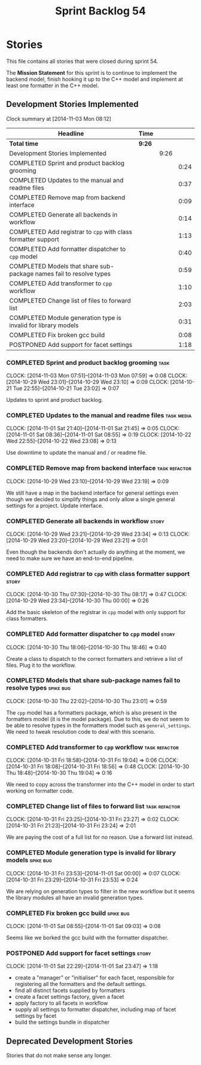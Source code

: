 #+title: Sprint Backlog 54
#+options: date:nil toc:nil author:nil num:nil
#+todo: ANALYSIS IMPLEMENTATION TESTING | COMPLETED CANCELLED POSTPONED
#+tags: { story(s) epic(e) task(t) note(n) spike(p) }
#+tags: { refactor(r) bug(b) feature(f) vision(v) }
#+tags: { meta_data(m) tests(a) packaging(q) media(h) build(u) validation(x) diagrams(w) frontend(c) backend(g) }
#+tags: dia(y) sml(l) cpp(k) config(o) formatters(d)

* Stories

This file contains all stories that were closed during sprint 54.

The *Mission Statement* for this sprint is to continue to implement
the backend model, finish hooking it up to the C++ model and implement
at least one formatter in the C++ model.

** Development Stories Implemented

#+begin: clocktable :maxlevel 3 :scope subtree
Clock summary at [2014-11-03 Mon 08:12]

| Headline                                                            | Time   |      |      |
|---------------------------------------------------------------------+--------+------+------|
| *Total time*                                                        | *9:26* |      |      |
|---------------------------------------------------------------------+--------+------+------|
| Development Stories Implemented                                     |        | 9:26 |      |
| COMPLETED Sprint and product backlog grooming                       |        |      | 0:24 |
| COMPLETED Updates to the manual and readme files                    |        |      | 0:37 |
| COMPLETED Remove map from backend interface                         |        |      | 0:09 |
| COMPLETED Generate all backends in workflow                         |        |      | 0:14 |
| COMPLETED Add registrar to =cpp= with class formatter support       |        |      | 1:13 |
| COMPLETED Add formatter dispatcher to =cpp= model                   |        |      | 0:40 |
| COMPLETED Models that share sub-package names fail to resolve types |        |      | 0:59 |
| COMPLETED Add transformer to =cpp= workflow                         |        |      | 1:10 |
| COMPLETED Change list of files to forward list                      |        |      | 2:03 |
| COMPLETED Module generation type is invalid for library models      |        |      | 0:31 |
| COMPLETED Fix broken gcc build                                      |        |      | 0:08 |
| POSTPONED Add support for facet settings                            |        |      | 1:18 |
#+end:

*** COMPLETED Sprint and product backlog grooming                      :task:
    CLOSED: [2014-11-03 Mon 07:59]
    CLOCK: [2014-11-03 Mon 07:51]--[2014-11-03 Mon 07:59] =>  0:08
    CLOCK: [2014-10-29 Wed 23:01]--[2014-10-29 Wed 23:10] =>  0:09
    CLOCK: [2014-10-21 Tue 22:55]--[2014-10-21 Tue 23:02] =>  0:07

Updates to sprint and product backlog.

*** COMPLETED Updates to the manual and readme files             :task:media:
    CLOSED: [2014-11-03 Mon 07:59]
    CLOCK: [2014-11-01 Sat 21:40]--[2014-11-01 Sat 21:45] =>  0:05
    CLOCK: [2014-11-01 Sat 08:36]--[2014-11-01 Sat 08:55] =>  0:19
    CLOCK: [2014-10-22 Wed 22:55]--[2014-10-22 Wed 23:08] =>  0:13

Use downtime to update the manual and / or readme file.

*** COMPLETED Remove map from backend interface               :task:refactor:
    CLOSED: [2014-10-29 Wed 23:19]
    CLOCK: [2014-10-29 Wed 23:10]--[2014-10-29 Wed 23:19] =>  0:09

We still have a map in the backend interface for general settings even
though we decided to simplify things and only allow a single general
settings for a project. Update interface.

*** COMPLETED Generate all backends in workflow                       :story:
    CLOSED: [2014-10-29 Wed 23:34]
    CLOCK: [2014-10-29 Wed 23:21]--[2014-10-29 Wed 23:34] =>  0:13
    CLOCK: [2014-10-29 Wed 23:20]--[2014-10-29 Wed 23:21] =>  0:01

Even though the backends don't actually do anything at the moment, we
need to make sure we have an end-to-end pipeline.

*** COMPLETED Add registrar to =cpp= with class formatter support     :story:
    CLOSED: [2014-10-30 Thu 08:17]
    CLOCK: [2014-10-30 Thu 07:30]--[2014-10-30 Thu 08:17] =>  0:47
    CLOCK: [2014-10-29 Wed 23:34]--[2014-10-30 Thu 00:00] =>  0:26

Add the basic skeleton of the registrar in =cpp= model with only
support for class formatters.

*** COMPLETED Add formatter dispatcher to =cpp= model                 :story:
    CLOSED: [2014-10-30 Thu 18:46]
    CLOCK: [2014-10-30 Thu 18:06]--[2014-10-30 Thu 18:46] =>  0:40

Create a class to dispatch to the correct formatters and retrieve a
list of files. Plug it to the workflow.

*** COMPLETED Models that share sub-package names fail to resolve types :spike:bug:
    CLOSED: [2014-10-30 Thu 23:01]
    CLOCK: [2014-10-30 Thu 22:02]--[2014-10-30 Thu 23:01] =>  0:59

The =cpp= model has a formatters package, which is also present in the
formatters model (it is the model package). Due to this, we do not
seem to be able to resolve types in the formatters model such as
=general_settings=. We need to tweak resolution code to deal with this scenario.

*** COMPLETED Add transformer to =cpp= workflow               :task:refactor:
    CLOSED: [2014-10-31 Fri 19:05]
    CLOCK: [2014-10-31 Fri 18:58]--[2014-10-31 Fri 19:04] =>  0:06
    CLOCK: [2014-10-31 Fri 18:08]--[2014-10-31 Fri 18:56] =>  0:48
    CLOCK: [2014-10-30 Thu 18:48]--[2014-10-30 Thu 19:04] =>  0:16

We need to copy across the transformer into the C++ model in order to
start working on formatter code.

*** COMPLETED Change list of files to forward list            :task:refactor:
    CLOSED: [2014-10-31 Fri 23:29]
    CLOCK: [2014-10-31 Fri 23:25]--[2014-10-31 Fri 23:27] =>  0:02
    CLOCK: [2014-10-31 Fri 21:23]--[2014-10-31 Fri 23:24] =>  2:01

We are paying the cost of a full list for no reason. Use a forward
list instead.

*** COMPLETED Module generation type is invalid for library models :spike:bug:
    CLOSED: [2014-11-01 Sat 00:00]
    CLOCK: [2014-10-31 Fri 23:53]--[2014-11-01 Sat 00:00] =>  0:07
    CLOCK: [2014-10-31 Fri 23:29]--[2014-10-31 Fri 23:53] =>  0:24

We are relying on generation types to filter in the new workflow but
it seems the library modules all have an invalid generation types.

*** COMPLETED Fix broken gcc build                                :spike:bug:
    CLOSED: [2014-11-01 Sat 09:03]
    CLOCK: [2014-11-01 Sat 08:55]--[2014-11-01 Sat 09:03] =>  0:08

Seems like we borked the gcc build with the formatter dispatcher.

*** POSTPONED Add support for facet settings                          :story:
    CLOSED: [2014-11-03 Mon 08:12]
    CLOCK: [2014-11-01 Sat 22:29]--[2014-11-01 Sat 23:47] =>  1:18

- create a "manager" or "initialiser" for each facet, responsible for
  registering all the formatters and the default settings.
- find all distinct facets supplied by formatters
- create a facet settings factory, given a facet
- apply factory to all facets in workflow
- supply all settings to formatter dispatcher, including map of facet
  settings by facet
- build the settings bundle in dispatcher

** Deprecated Development Stories

Stories that do not make sense any longer.

